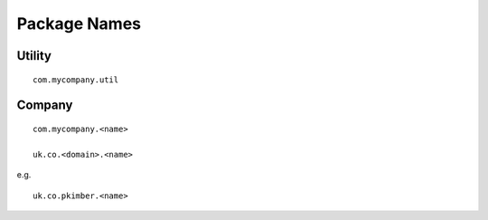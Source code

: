 Package Names
*************

Utility
=======

::

  com.mycompany.util

Company
=======

::

  com.mycompany.<name>

  uk.co.<domain>.<name>

e.g.

::

  uk.co.pkimber.<name>

